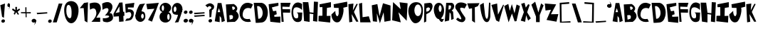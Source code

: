 SplineFontDB: 3.2
FontName: RacersFinal
FullName: RacersFont-Final
FamilyName: RacersFont
Weight: Regular
Copyright: Copyright (c) 2020, Davide Azzaretto/Envy
UComments: "2020-7-29: Created with FontForge (http://fontforge.org)"
Version: 001.000
ItalicAngle: 0
UnderlinePosition: -100
UnderlineWidth: 50
Ascent: 800
Descent: 200
InvalidEm: 0
LayerCount: 2
Layer: 0 0 "Sfondo" 1
Layer: 1 0 "Fore" 0
XUID: [1021 7 -371634410 3782331]
StyleMap: 0x0000
FSType: 0
OS2Version: 0
OS2_WeightWidthSlopeOnly: 0
OS2_UseTypoMetrics: 1
CreationTime: 1596040100
ModificationTime: 1596128751
PfmFamily: 17
TTFWeight: 400
TTFWidth: 5
LineGap: 90
VLineGap: 0
OS2TypoAscent: 0
OS2TypoAOffset: 1
OS2TypoDescent: 0
OS2TypoDOffset: 1
OS2TypoLinegap: 90
OS2WinAscent: 0
OS2WinAOffset: 1
OS2WinDescent: 0
OS2WinDOffset: 1
HheadAscent: 0
HheadAOffset: 1
HheadDescent: 0
HheadDOffset: 1
OS2Vendor: 'PfEd'
MarkAttachClasses: 1
DEI: 91125
LangName: 1033
Encoding: ISO8859-1
UnicodeInterp: none
NameList: AGL For New Fonts
DisplaySize: -48
AntiAlias: 1
FitToEm: 0
WinInfo: 0 38 14
BeginPrivate: 0
EndPrivate
BeginChars: 259 129

StartChar: E
Encoding: 69 69 0
Width: 434
Flags: W
HStem: 710 20G<216.2 353.588>
LayerCount: 2
Fore
SplineSet
11 680 m 1
 353 730 l 1
 356 628 l 25
 124 566 l 1
 168 432 l 1
 278 448 l 25
 296 324 l 25
 208 294 l 1
 214 234 l 1
 424 242 l 1
 422 20 l 25
 70 58 l 25
 11 680 l 1
EndSplineSet
Validated: 1
EndChar

StartChar: T
Encoding: 84 84 1
Width: 450
Flags: W
VStem: 181 96<86 532> 182 102<86 532>
LayerCount: 2
Fore
SplineSet
182 86 m 25x40
 284 18 l 25x40
 277 564 l 1
 385 606 l 25
 443 714 l 25
 11 706 l 25
 77 512 l 25
 181 532 l 1x80
 182 86 l 25x40
EndSplineSet
Validated: 9
EndChar

StartChar: A
Encoding: 65 65 2
Width: 390
Flags: W
LayerCount: 2
Fore
SplineSet
118 394 m 25
 165 536 l 1
 211 396 l 1
 118 394 l 25
18 70 m 1
 192 40 l 25
 191 260 l 1
 245 192 l 1
 262 38 l 25
 374 82 l 1
 254 718 l 1
 122 718 l 1
 18 70 l 1
EndSplineSet
Validated: 9
EndChar

StartChar: O
Encoding: 79 79 3
Width: 546
Flags: W
HStem: 0 254<201 388>
LayerCount: 2
Fore
SplineSet
230 460 m 0
 230 346 286 254 354 254 c 0
 422 254 478 346 478 460 c 0
 478 574 422 666 354 666 c 0
 286 666 230 574 230 460 c 0
19 399 m 0
 8.0703125 562.940429688 84 726 254 746 c 0
 421.842773438 765.74609375 550 674 530 398 c 0
 514.388671875 182.564453125 429 0 260 0 c 0
 142 0 30 234 19 399 c 0
EndSplineSet
Validated: 524321
EndChar

StartChar: N
Encoding: 78 78 4
Width: 576
Flags: W
HStem: 726 20G<56.0062 78.44> 726 20G<56.0062 78.44 288.279 450.882>
LayerCount: 2
Fore
SplineSet
25 102 m 1x80
 57 746 l 1
 325 496 l 1
 285 740 l 1
 567 706 l 1
 535 84 l 1
 245 386 l 1
 327 28 l 1
 25 102 l 1x80
EndSplineSet
Validated: 1
EndChar

StartChar: R
Encoding: 82 82 5
Width: 372
Flags: W
HStem: 621.62 90.3799<162.1 241.393>
LayerCount: 2
Fore
SplineSet
152.349609375 472.139648438 m 5
 192.650390625 480.219726562 214.279296875 475.389648438 234.25 528.700195312 c 4
 259.599609375 596.370117188 236.200195312 606.469726562 226.450195312 620.610351562 c 5
 162.099609375 621.620117188 l 5
 152.349609375 472.139648438 l 5
22 48 m 25
 73 712 l 1
 269 712 l 17
 309 702 333 678 345 642 c 24
 361 594 353 560 335 514 c 24
 321 477 294 469 267 440 c 25
 315 396 l 1
 336 142 l 25
 252 106 l 25
 235 320 l 1
 193 376 l 1
 176 86 l 25
 22 48 l 25
EndSplineSet
Validated: 33
EndChar

StartChar: I
Encoding: 73 73 6
Width: 460
Flags: W
HStem: 16 21G<243.739 423.083> 724 20G<346.436 449.22> 724 20G<346.436 449.22>
VStem: 149 160<287.75 538> 151 150<260 502.25>
LayerCount: 2
Fore
SplineSet
422 16 m 25xc8
 12 62 l 25
 17 256 l 1
 151 260 l 25xc8
 149 566 l 25
 53 564 l 25
 49 666 l 1
 449 744 l 25
 451 562 l 1
 309 538 l 25xd0
 301 252 l 25
 435 256 l 1
 422 16 l 25xc8
EndSplineSet
Validated: 1
EndChar

StartChar: S
Encoding: 83 83 7
Width: 436
Flags: W
LayerCount: 2
Fore
SplineSet
41 501 m 0
 1.375 548.55078125 8.0634765625 631.143554688 63 685 c 0
 168.001953125 787.9375 380.540039062 721.489257812 422 662 c 0
 345 524 l 1
 273.319335938 558.92578125 165.846679688 579.775390625 191 491 c 0
 213.094726562 413.020507812 316 275 363 209 c 1
 396 128 330.376953125 34.935546875 249 39 c 0
 111.157226562 45.8857421875 46 142 46 142 c 1
 105 201 l 1
 105 201 351 -8 149 340 c 0
 41 501 l 0
EndSplineSet
Validated: 33
EndChar

StartChar: H
Encoding: 72 72 8
Width: 556
Flags: W
HStem: 720 20G<12.3393 205 400.289 545>
VStem: 56 194<68 172.533> 401 144<578.552 748>
LayerCount: 2
Fore
SplineSet
56 68 m 25
 11 740 l 1
 205 738 l 25
 251 380 l 25
 387 364 l 25
 401 758 l 25
 545 748 l 1
 516 46 l 25
 370 68 l 25
 381 314 l 1
 251 332 l 1
 250 38 l 25
 56 68 l 25
EndSplineSet
Validated: 1
EndChar

StartChar: D
Encoding: 68 68 9
Width: 520
Flags: W
HStem: 594 117<129 230.917>
LayerCount: 2
Fore
SplineSet
173 144 m 25
 197 148 235 154 235 154 c 0
 381 244 344 542 191 594 c 9
 129 592 l 25
 173 144 l 25
83 0 m 1
 13 710 l 1
 291 711 l 1
 592.61328125 652.172851562 559.346679688 65.8798828125 315 17 c 0
 315 17 206 0 83 0 c 1
EndSplineSet
Validated: 33
EndChar

StartChar: L
Encoding: 76 76 10
Width: 438
Flags: W
HStem: 690 20G<47 119.627> 690 20G<47 119.627>
VStem: 11 108<572.233 681.944>
LayerCount: 2
Fore
SplineSet
54 18 m 25xa0
 11 680 l 1
 119 710 l 25
 135 200 l 25
 355 232 l 1
 422 18 l 25
 54 18 l 25xa0
EndSplineSet
Validated: 1
EndChar

StartChar: F
Encoding: 70 70 11
Width: 374
Flags: W
HStem: 352 122<89 341> 568 136<69 252> 570 144<112 315>
LayerCount: 2
Fore
SplineSet
40 28 m 25xc0
 7 704 l 1xc0
 357 714 l 25
 315 570 l 25xa0
 69 568 l 25
 73 476 l 25
 343 474 l 25
 341 352 l 25
 89 356 l 1
 116 28 l 25
 40 28 l 25xc0
EndSplineSet
Validated: 1
EndChar

StartChar: C
Encoding: 67 67 12
Width: 494
Flags: W
LayerCount: 2
Fore
SplineSet
416 59 m 0
 370 156 l 1
 370 156 99 93 125 329 c 0
 158.728515625 635.154296875 417 522 417 522 c 0
 483 666 l 1
 -52.1611328125 991.02734375 -202.555664062 -88.5048828125 416 59 c 0
EndSplineSet
Validated: 41
EndChar

StartChar: M
Encoding: 77 77 13
Width: 690
Flags: W
VStem: 47 146<70 174.632>
LayerCount: 2
Fore
SplineSet
295 0 m 25
 425 390 l 25
 453 54 l 25
 669 94 l 25
 667 630 l 25
 403 710 l 25
 281 250 l 25
 205 680 l 25
 9 638 l 25
 47 70 l 25
 193 52 l 25
 189 354 l 25
 295 0 l 25
EndSplineSet
Validated: 9
EndChar

StartChar: U
Encoding: 85 85 14
Width: 390
Flags: W
HStem: 686 20G<104.405 141.258 325.829 375>
VStem: 327 48<594.462 706>
LayerCount: 2
Fore
SplineSet
11 632 m 1
 139 706 l 1
 188 272 l 17
 230 54 292 138 301 270 c 0
 327 714 l 9
 375 706 l 1
 374 228 l 1
 374 228 354 -8 228 24 c 0
 50.2705078125 69.1376953125 11 632 11 632 c 1
EndSplineSet
Validated: 33
EndChar

StartChar: G
Encoding: 71 71 15
Width: 404
Flags: W
LayerCount: 2
Fore
SplineSet
317 61 m 0
 -115.401367188 -117.344726562 -81 990 387 684 c 1
 385 463 l 0
 371.283203125 515.546875 84 686 76 431 c 0
 68.3408203125 186.872070312 144.329101562 161.079101562 219 179 c 0
 269 191 251 307 237 348 c 0
 197 384 l 9
 393 380 l 1
 379 169 l 1
 368 69 317 61 317 61 c 0
EndSplineSet
Validated: 33
EndChar

StartChar: backslash
Encoding: 92 92 16
Width: 370
Flags: W
LayerCount: 2
Fore
SplineSet
224 30 m 25
 360 32 l 25
 142 698 l 25
 12 700 l 25
 224 30 l 25
EndSplineSet
Validated: 9
EndChar

StartChar: slash
Encoding: 47 47 17
Width: 393
Flags: W
LayerCount: 2
Fore
SplineSet
31 30 m 1
 167 32 l 1
 369 698 l 1
 239 700 l 1
 31 30 l 1
EndSplineSet
Validated: 9
EndChar

StartChar: Y
Encoding: 89 89 18
Width: 466
Flags: W
LayerCount: 2
Fore
SplineSet
179 41 m 1
 307 41 l 1
 309 291 l 1
 445 637 l 1
 357 705 l 25
 261 383 l 1
 149 765 l 25
 15 659 l 25
 177 237 l 1
 179 41 l 1
EndSplineSet
Validated: 9
EndChar

StartChar: P
Encoding: 80 80 19
Width: 338
Flags: W
HStem: 42 21G<20.3096 64.7059> 688 20G<30 257>
VStem: 20 76<76 324 410 494.2> 30 69<235.8 324 410 520>
LayerCount: 2
Fore
SplineSet
99 410 m 1xd0
 161 418 186.275390625 421.217773438 217 474 c 0
 256 541 191 552 157 554 c 1
 97 520 l 1
 99 410 l 1xd0
101 324 m 1
 96 76 l 1
 20 42 l 1xe0
 30 688 l 1
 226 708 l 1
 288 696 300 674 312 638 c 0
 328 590 315.481445312 543.200195312 298 497 c 0
 284 460 253 419 226 390 c 1
 101 324 l 1
EndSplineSet
Validated: 33
EndChar

StartChar: W
Encoding: 87 87 20
Width: 578
Flags: W
LayerCount: 2
Fore
SplineSet
165 35 m 25
 283 345 l 25
 377 67 l 1
 441 75 l 25
 563 611 l 1
 445 665 l 25
 373 353 l 1
 279 679 l 1
 207 441 l 25
 155 685 l 1
 11 611 l 25
 165 35 l 25
EndSplineSet
Validated: 9
EndChar

StartChar: B
Encoding: 66 66 21
Width: 474
Flags: W
LayerCount: 2
Fore
SplineSet
144 127 m 1
 244 161 l 0
 296 289 203 291 203 291 c 1
 131 283 l 25
 144 127 l 1
249 469 m 0
 413 531 279 593 279 593 c 9
 223 587 l 25
 249 469 l 0
49 39 m 1
 9 667 l 1
 285 683 l 1
 285 683 505 571 365 425 c 0
 365 425 603 253 323 49 c 0
 323 49 157 49 49 39 c 1
EndSplineSet
Validated: 33
EndChar

StartChar: V
Encoding: 86 86 22
Width: 460
Flags: W
HStem: 669 20G<131.2 213.523>
LayerCount: 2
Fore
SplineSet
280 37 m 25
 176 91 l 1
 10 639 l 25
 212 689 l 1
 242 295 l 25
 424 651 l 1
 450 635 l 1
 280 37 l 25
EndSplineSet
Validated: 1
EndChar

StartChar: K
Encoding: 75 75 23
Width: 376
Flags: W
VStem: 44 110<53.6 122.5>
LayerCount: 2
Fore
SplineSet
44 33 m 25
 154 55 l 25
 126 325 l 25
 292 53 l 25
 364 59 l 25
 208 401 l 1
 342 679 l 1
 300 693 l 1
 170 459 l 1
 190 699 l 25
 12 677 l 25
 44 33 l 25
EndSplineSet
Validated: 9
EndChar

StartChar: J
Encoding: 74 74 24
Width: 596
Flags: W
LayerCount: 2
Fore
SplineSet
155 440 m 0
 17 314 l 1
 11 181 107.940429688 -17.837890625 271 42 c 0
 380 82 475 428 433 550 c 0
 433 550 542 578 579 589 c 1
 569 766 l 1
 93 674 l 1
 107 548 l 1
 271 544 l 1
 273 344 l 1
 235 142 141 308 155 440 c 0
EndSplineSet
Validated: 41
EndChar

StartChar: X
Encoding: 88 88 25
Width: 384
Flags: W
HStem: 685 20G<84.4444 155.176>
LayerCount: 2
Fore
SplineSet
170 31 m 1
 16 73 l 25
 126 373 l 1
 32 669 l 1
 150 705 l 1
 194 535 l 1
 278 657 l 1
 330 633 l 25
 242 369 l 1
 370 153 l 1
 276 77 l 1
 206 265 l 1
 170 31 l 1
EndSplineSet
Validated: 1
EndChar

StartChar: Q
Encoding: 81 81 26
Width: 385
Flags: W
HStem: 151 253<142.5 247.5> 652 83<142.5 259.652>
VStem: 14 169<436.265 618.922> 288 86<434.427 594.325>
LayerCount: 2
Fore
SplineSet
192 151 m 1
 252 202 l 0
 287 153 296 141 374 162 c 1
 320 64 l 0
 260 10 192 151 192 151 c 1
183 532 m 0
 183 469 213 404 236 404 c 0
 259 404 288 467 288 530 c 0
 288 593 257 652 234 652 c 0
 211 652 183 595 183 532 c 0
14 490 m 0
 14 651 93 735 192 735 c 0
 291 735 374 625 374 464 c 0
 374 303 291 151 192 151 c 0
 93 151 14 329 14 490 c 0
EndSplineSet
Validated: 37
EndChar

StartChar: Z
Encoding: 90 90 27
Width: 494
Flags: W
HStem: 678 20G<13.0968 277.667>
LayerCount: 2
Fore
SplineSet
37 450 m 25
 11 698 l 1
 411 668 l 25
 227 318 l 1
 487 322 l 1
 421 54 l 25
 73 116 l 1
 229 478 l 1
 37 450 l 25
EndSplineSet
Validated: 1
EndChar

StartChar: zero
Encoding: 48 48 28
Width: 560
Flags: W
HStem: 0 178<202.889 346> 646 136<171.828 229.036>
LayerCount: 2
Fore
SplineSet
105 418 m 0
 105 304 159 178 227 178 c 0
 295 178 289 304 289 418 c 0
 289 532 249 646 181 646 c 0
 113 646 105 532 105 418 c 0
33 386 m 0
 1 696 155.061523438 785.87109375 277 782 c 0
 403 778 553 684 533 408 c 0
 517.388671875 192.564453125 415 0 277 0 c 0
 149 0 55.1787109375 171.141601562 33 386 c 0
EndSplineSet
Validated: 33
EndChar

StartChar: one
Encoding: 49 49 29
Width: 349
Flags: W
VStem: 199 96<82 175.882>
LayerCount: 2
Fore
SplineSet
25 534 m 1
 165 538 l 1
 199 82 l 1
 295 28 l 1
 317 742 l 1
 177 720 l 1
 25 534 l 1
EndSplineSet
Validated: 9
EndChar

StartChar: two
Encoding: 50 50 30
Width: 448
Flags: W
HStem: 44 150<258.049 394> 676 20G<22 23.2727>
LayerCount: 2
Fore
SplineSet
36 476 m 0
 22 696 l 1
 22 696 346 824 408 590 c 0
 445.3515625 449.028320312 372 386 258 190 c 0
 258 190 325 193 394 194 c 9
 394 44 l 25
 86 46 l 1
 178 140 274 250 258 388 c 24
 247 480 202 584 36 476 c 0
EndSplineSet
Validated: 33
EndChar

StartChar: three
Encoding: 51 51 31
Width: 402
Flags: W
LayerCount: 2
Fore
SplineSet
353 668 m 0
 243.5390625 837.665039062 13 696 13 696 c 1
 27 476 l 0
 193 584 225 514 225 514 c 0
 283 438 107 274 107 274 c 0
 371 298 259.594726562 153.713867188 35 180 c 1
 41 82 l 0
 59 38 199 36 199 36 c 1
 379 66 444 167 358 333 c 0
 358 333 324 369 272 355 c 1
 348 433 409.922851562 579.768554688 353 668 c 0
EndSplineSet
Validated: 41
EndChar

StartChar: four
Encoding: 52 52 32
Width: 410
Flags: W
LayerCount: 2
Fore
SplineSet
224.25 393.08984375 m 1
 82.5 364.200195312 l 1
 219.4296875 597.827148438 l 1
 224.25 393.08984375 l 1
210.75 50.6904296875 m 1
 367.125 64.599609375 l 1
 357 259.33984375 l 1
 396.375 265.759765625 l 1
 389.625 410.209960938 l 1
 350.25 408.0703125 l 1
 328.875 737.629882812 l 1
 217.5 732.280273438 l 1
 10.5 333.169921875 l 1
 16.125 234.73046875 l 1
 199.5 247.5703125 l 25
 210.75 50.6904296875 l 1
EndSplineSet
Validated: 9
EndChar

StartChar: five
Encoding: 53 53 33
Width: 365
Flags: W
HStem: 693.72 20G<195.768 342.056>
VStem: 19.9199 325.26
LayerCount: 2
Fore
SplineSet
19.919921875 74.08984375 m 0
 75.1728515625 155.459960938 l 1
 107.490234375 160.610351562 157.712890625 145.268554688 191.932617188 186.360351562 c 0
 259.6953125 267.73046875 237.1796875 308.059570312 219.037109375 354.25 c 0
 191.932617188 423.259765625 40.76953125 352.190429688 40.76953125 352.190429688 c 0
 22.0048828125 670.459960938 l 1
 345.1796875 713.719726562 l 1
 319.1171875 546.860351562 l 1
 116.872070312 548.919921875 l 1
 116.872070312 481.969726562 l 1
 167.955078125 486.08984375 l 1
 247.184570312 484.030273438 327.45703125 443.860351562 326.415039062 343.950195312 c 0
 325.538085938 259.922851562 286.799804688 134.860351562 210.697265625 103.959960938 c 0
 134.956054688 73.20703125 19.919921875 74.08984375 19.919921875 74.08984375 c 0
EndSplineSet
Validated: 33
EndChar

StartChar: six
Encoding: 54 54 34
Width: 366
Flags: W
HStem: 44.9746 116.025<132.869 261.444> 338.905 88.3994<227.022 283.907> 671.4 20G<180.971 310.774>
VStem: 6.13379 199.92<178.441 252.347> 300.063 55.9307<179.518 324.005>
LayerCount: 2
Fore
SplineSet
206.053710938 249.400390625 m 0
 206.053710938 200.780273438 231.043945312 161 253.654296875 161 c 0
 276.263671875 161 300.063476562 199.674804688 300.063476562 248.294921875 c 0
 300.063476562 296.915039062 279.833984375 338.905273438 257.223632812 338.905273438 c 0
 234.614257812 338.905273438 206.053710938 298.01953125 206.053710938 249.400390625 c 0
7.32421875 236.139648438 m 1
 9.7041015625 377.580078125 82.2939453125 566.53515625 163.213867188 669.299804688 c 0
 350.043945312 691.400390625 l 1
 271.50390625 611.83984375 219.774414062 430.423828125 221.5234375 420.674804688 c 0
 221.5234375 420.674804688 90.6240234375 307.96484375 7.32421875 236.139648438 c 1
6.1337890625 236.139648438 m 0
 6.1337890625 341.115234375 84.6943359375 425.478515625 181.063476562 427.3046875 c 0
 297.68359375 429.514648438 354.803710938 396.365234375 355.994140625 236.139648438 c 0
 356.7734375 131.16796875 277.454101562 44.974609375 181.063476562 44.974609375 c 0
 84.673828125 44.974609375 6.1337890625 131.165039062 6.1337890625 236.139648438 c 0
EndSplineSet
Validated: 524325
EndChar

StartChar: seven
Encoding: 55 55 35
Width: 470
Flags: W
HStem: 681.056 20G<232.145 447.327> 681.056 20G<232.145 447.327>
LayerCount: 2
Fore
SplineSet
49.697265625 470.64453125 m 25x40
 13.23828125 661.3671875 l 25
 454.515625 701.055664062 l 25
 214.389648438 32.9736328125 l 25
 77.35546875 91.4033203125 l 25
 298.622070312 490.48828125 l 25
 49.697265625 470.64453125 l 25x40
EndSplineSet
Validated: 1
EndChar

StartChar: eight
Encoding: 56 56 36
Width: 429
Flags: W
HStem: 36.9111 96.2598<152.213 328.853> 389.544 47.6533<96.0312 326.473> 629.716 88.6348<117.624 268.862>
VStem: 3.66406 270.436<148.519 327.43> 359.801 58.0869<152.391 328.822>
LayerCount: 2
Fore
SplineSet
80.794921875 540.12890625 m 0
 80.794921875 490.569335938 98.888671875 450.540039062 121.741210938 450.540039062 c 0
 144.594726562 450.540039062 162.688476562 490.569335938 162.688476562 540.12890625 c 0
 162.688476562 589.6875 144.594726562 629.715820312 121.741210938 629.715820312 c 0
 98.888671875 629.715820312 80.794921875 589.6875 80.794921875 540.12890625 c 0
274.099609375 238.0078125 m 0
 274.099609375 179.870117188 293.143554688 133.170898438 316.94921875 133.170898438 c 0
 340.755859375 133.170898438 359.80078125 179.870117188 359.80078125 238.0078125 c 0
 359.80078125 296.143554688 340.755859375 342.844726562 316.94921875 342.844726562 c 0
 293.143554688 342.844726562 274.099609375 296.143554688 274.099609375 238.0078125 c 0
3.6640625 240.866210938 m 0
 3.6640625 359.046875 91.2705078125 437.197265625 209.346679688 437.197265625 c 0
 327.424804688 437.197265625 417.887695312 367.624023438 417.887695312 249.444335938 c 0
 417.887695312 131.264648438 329.329101562 36.9111328125 211.251953125 36.9111328125 c 0
 93.173828125 36.9111328125 3.6640625 122.686523438 3.6640625 240.866210938 c 0
9.376953125 537.268554688 m 0
 15.0908203125 633.528320312 96.03125 718.350585938 211.251953125 718.350585938 c 0
 326.47265625 718.350585938 433.442382812 613.94921875 408.151367188 523.544921875 c 0
 381.62109375 428.71484375 326.47265625 389.543945312 211.251953125 389.543945312 c 0
 96.03125 389.543945312 3.787109375 443.081054688 9.376953125 537.268554688 c 0
EndSplineSet
Validated: 37
EndChar

StartChar: nine
Encoding: 57 57 37
Width: 392
Flags: W
HStem: 43 21G<163 243> 323.361 99.7891<91.7844 148.904>
VStem: 16.9961 58.1221<439.663 598.122>
LayerCount: 2
Fore
SplineSet
173.567382812 519.891601562 m 0
 175.47265625 573.428710938 150.848632812 618.120117188 127.161132812 618.922851562 c 0
 103.471679688 619.7265625 77.0224609375 577.984375 75.1181640625 524.446289062 c 0
 73.212890625 470.908203125 92.76171875 423.954101562 116.451171875 423.150390625 c 0
 140.138671875 422.34765625 171.663085938 466.354492188 173.567382812 519.891601562 c 0
383.540039062 527.39453125 m 1
 395 477 243 57 243 57 c 0
 115 43 l 1
 211 210 224.4140625 311.412109375 225 328 c 0
 225.009765625 328.276367188 225.002929688 328.504882812 224.979492188 328.681640625 c 0
 224.979492188 328.681640625 293.453125 451.26171875 383.540039062 527.39453125 c 1
383.540039062 527.39453125 m 0
 379.427734375 411.802734375 293.81640625 321.694335938 192.779296875 323.10546875 c 0
 189.102539062 323.157226562 185.482421875 323.241210938 181.920898438 323.361328125 c 0
 67.046875 327.25390625 12.1181640625 368.650390625 16.99609375 539.81640625 c 0
 17.0126953125 540.380859375 17.0302734375 540.943359375 17.05078125 541.505859375 c 0
 21.1357421875 656.330078125 107.262695312 747.51171875 207.7578125 744.106445312 c 0
 308.744140625 740.684570312 387.65234375 642.98828125 383.540039062 527.39453125 c 0
EndSplineSet
Validated: 37
EndChar

StartChar: Ccedilla
Encoding: 199 199 38
Width: 506
Flags: W
LayerCount: 2
Fore
SplineSet
177.739257812 -103.379882812 m 1
 177.739257812 -103.379882812 215.467773438 -5.26171875 284 -10 c 0
 339.1328125 -13.8125 373.319335938 -151.6796875 290.159179688 -179.049804688 c 0
 290.159179688 -179.049804688 279.379882812 -106.600585938 277.83984375 -100.16015625 c 1
 177.739257812 -103.379882812 l 1
424 59 m 0
 378 156 l 1
 378 156 107 93 133 329 c 0
 166.728515625 635.154296875 425 522 425 522 c 0
 491 666 l 1
 -44.1611328125 991.02734375 -194.555664062 -88.5048828125 424 59 c 0
EndSplineSet
Validated: 41
EndChar

StartChar: Ntilde
Encoding: 209 209 39
Width: 576
Flags: W
LayerCount: 2
Fore
SplineSet
152 742 m 1
 256 777 273 756 328 740 c 0
 387.447265625 722.706054688 428.870117188 709.05859375 466 740 c 0
 468 682 l 1
 421 661 379.5390625 658.798828125 328 678 c 0
 277 697 259 725 152 684 c 0
 152 742 l 1
17 -54 m 1
 49 590 l 1
 317 340 l 1
 277 584 l 1
 559 550 l 1
 527 -72 l 1
 237 230 l 1
 319 -128 l 1
 17 -54 l 1
EndSplineSet
Validated: 33
EndChar

StartChar: asciitilde
Encoding: 126 126 40
Width: 484
Flags: W
LayerCount: 2
Fore
SplineSet
15.9091796875 445.650390625 m 1
 164.369140625 511.362304688 188.63671875 471.935546875 267.149414062 441.895507812 c 0
 352.010742188 409.42578125 411.141601562 383.802734375 464.14453125 441.895507812 c 0
 467 333 l 1
 399.907226562 293.573242188 340.721679688 289.440429688 267.149414062 325.490234375 c 0
 194.346679688 361.163085938 168.65234375 413.732421875 15.9091796875 336.754882812 c 0
 15.9091796875 445.650390625 l 1
EndSplineSet
Validated: 33
EndChar

StartChar: question
Encoding: 63 63 41
Width: 334
Flags: W
VStem: 159 60<223 289.5>
LayerCount: 2
Fore
SplineSet
127.307617188 63.4619140625 m 0
 115 93 131.768554688 128.154296875 165 142 c 0
 198.23046875 155.846679688 235 143 247.307617188 113.461914062 c 0
 259.615234375 83.9228515625 242.845703125 48.76953125 209.615234375 34.9228515625 c 0
 176.384765625 21.0771484375 139.615234375 33.9228515625 127.307617188 63.4619140625 c 0
13 639 m 0
 91 561 l 1
 109 590 145.416992188 629.78125 199 592 c 0
 257.5078125 550.74609375 196 502 150 478 c 0
 159 208 l 1
 219 223 l 1
 245 470 l 1
 328 499 346.643554688 617.856445312 283 665 c 0
 175 745 120 703 13 639 c 0
EndSplineSet
Validated: 41
EndChar

StartChar: period
Encoding: 46 46 42
Width: 158
Flags: W
LayerCount: 2
Fore
SplineSet
19.3076171875 49.4619140625 m 0
 7 79 23.7685546875 114.154296875 57 128 c 0
 90.23046875 141.846679688 127 129 139.307617188 99.4619140625 c 0
 151.615234375 69.9228515625 134.845703125 34.76953125 101.615234375 20.9228515625 c 0
 68.384765625 7.0771484375 31.615234375 19.9228515625 19.3076171875 49.4619140625 c 0
EndSplineSet
Validated: 33
EndChar

StartChar: colon
Encoding: 58 58 43
Width: 194
Flags: W
LayerCount: 2
Fore
SplineSet
27.3916015625 63.4482421875 m 0
 12.5 96.751953125 32.7890625 136.388671875 73 152 c 0
 113.208007812 167.612304688 157.69921875 153.126953125 172.591796875 119.823242188 c 0
 187.484375 86.517578125 167.192382812 46.8828125 126.984375 31.2705078125 c 0
 86.775390625 15.6591796875 42.2841796875 30.142578125 27.3916015625 63.4482421875 c 0
36.3076171875 367.461914062 m 0
 24 397 40.7685546875 432.154296875 74 446 c 0
 107.23046875 459.846679688 144 447 156.307617188 417.461914062 c 0
 168.615234375 387.922851562 151.845703125 352.76953125 118.615234375 338.922851562 c 0
 85.384765625 325.077148438 48.615234375 337.922851562 36.3076171875 367.461914062 c 0
EndSplineSet
Validated: 33
EndChar

StartChar: comma
Encoding: 44 44 44
Width: 186
Flags: W
LayerCount: 2
Fore
SplineSet
159 122 m 1
 176 75 182 45 105 -59 c 0
 82.015625 -90.0439453125 132 -6 127 39 c 0
 159 122 l 1
15.3916015625 63.4482421875 m 0
 0.5 96.751953125 20.7890625 136.388671875 61 152 c 0
 101.208007812 167.612304688 145.700195312 153.126953125 160.591796875 119.823242188 c 0
 175.484375 86.517578125 155.192382812 46.8818359375 114.984375 31.2705078125 c 0
 74.775390625 15.6591796875 30.2841796875 30.142578125 15.3916015625 63.4482421875 c 0
EndSplineSet
Validated: 37
EndChar

StartChar: quotesingle
Encoding: 39 39 45
Width: 210
Flags: W
HStem: 667.018 20G<140.234 149.42>
LayerCount: 2
Fore
SplineSet
144.569335938 687.017578125 m 1
 154.270507812 639.311523438 157.694335938 608.859375 113.75390625 503.295898438 c 0
 100.638671875 471.78515625 129.162109375 557.092773438 126.30859375 602.76953125 c 0
 144.569335938 687.017578125 l 1
62.6181640625 627.584960938 m 0
 54.12109375 661.390625 65.69921875 701.623046875 88.6455078125 717.46875 c 0
 111.58984375 733.31640625 136.98046875 718.612304688 145.477539062 684.80859375 c 0
 153.9765625 651.001953125 142.396484375 610.770507812 119.452148438 594.923828125 c 0
 96.5068359375 579.078125 71.1171875 593.778320312 62.6181640625 627.584960938 c 0
EndSplineSet
Validated: 524325
EndChar

StartChar: exclam
Encoding: 33 33 46
Width: 196
Flags: W
HStem: 676 20G<118.448 173.504>
VStem: 11 164
LayerCount: 2
Fore
SplineSet
137 188 m 1
 73 226 l 1
 11 638 l 1
 175 696 l 1
 137 188 l 1
51.3076171875 49.4619140625 m 0
 39 79 55.7685546875 114.154296875 89 128 c 0
 122.23046875 141.846679688 159 129 171.307617188 99.4619140625 c 0
 183.615234375 69.9228515625 166.845703125 34.76953125 133.615234375 20.9228515625 c 0
 100.384765625 7.0771484375 63.615234375 19.9228515625 51.3076171875 49.4619140625 c 0
EndSplineSet
Validated: 33
EndChar

StartChar: semicolon
Encoding: 59 59 47
Width: 179
Flags: W
LayerCount: 2
Fore
SplineSet
19.3076171875 367.461914062 m 0
 7 397 23.7685546875 432.154296875 57 446 c 0
 90.23046875 459.846679688 127 447 139.307617188 417.461914062 c 0
 151.615234375 387.922851562 134.845703125 352.76953125 101.615234375 338.922851562 c 0
 68.384765625 325.077148438 31.615234375 337.922851562 19.3076171875 367.461914062 c 0
154 122 m 1
 171 75 177 45 100 -59 c 0
 77.015625 -90.0439453125 127 -6 122 39 c 0
 154 122 l 1
10.3916015625 63.4482421875 m 0
 -4.5 96.751953125 15.7890625 136.388671875 56 152 c 0
 96.2080078125 167.612304688 140.700195312 153.126953125 155.591796875 119.823242188 c 0
 170.484375 86.517578125 150.192382812 46.8818359375 109.984375 31.2705078125 c 0
 69.775390625 15.6591796875 25.2841796875 30.142578125 10.3916015625 63.4482421875 c 0
EndSplineSet
Validated: 37
EndChar

StartChar: Oslash
Encoding: 216 216 48
Width: 698
Flags: W
HStem: 0 254<329.524 474> 742 20G<633.451 662.538>
LayerCount: 2
Fore
SplineSet
316 460 m 0
 316 346 372 254 440 254 c 0
 508 254 564 346 564 460 c 0
 564 574 508 666 440 666 c 0
 372 666 316 574 316 460 c 0
105 399 m 0
 94.0703125 562.940429688 170 726 340 746 c 0
 507.842773438 765.74609375 636 674 616 398 c 0
 600.388671875 182.564453125 515 0 346 0 c 0
 228 0 116 234 105 399 c 0
21 44 m 25
 651 762 l 25
 681 710 l 25
 101 -42 l 25
 21 44 l 25
EndSplineSet
Validated: 37
EndChar

StartChar: a
Encoding: 97 97 49
Width: 390
Flags: W
LayerCount: 2
Fore
SplineSet
118 394 m 25
 165 536 l 1
 211 396 l 1
 118 394 l 25
18 70 m 1
 192 40 l 25
 191 260 l 1
 245 192 l 1
 262 38 l 25
 374 82 l 1
 254 718 l 1
 122 718 l 1
 18 70 l 1
EndSplineSet
Validated: 9
EndChar

StartChar: b
Encoding: 98 98 50
Width: 474
Flags: W
LayerCount: 2
Fore
SplineSet
144 127 m 1
 244 161 l 0
 296 289 203 291 203 291 c 1
 131 283 l 25
 144 127 l 1
249 469 m 0
 413 531 279 593 279 593 c 9
 223 587 l 25
 249 469 l 0
49 39 m 1
 9 667 l 1
 285 683 l 1
 285 683 505 571 365 425 c 0
 365 425 603 253 323 49 c 0
 323 49 157 49 49 39 c 1
EndSplineSet
Validated: 33
EndChar

StartChar: c
Encoding: 99 99 51
Width: 494
Flags: W
LayerCount: 2
Fore
SplineSet
416 59 m 0
 370 156 l 1
 370 156 99 93 125 329 c 0
 158.728515625 635.154296875 417 522 417 522 c 0
 483 666 l 1
 -52.1611328125 991.02734375 -202.555664062 -88.5048828125 416 59 c 0
EndSplineSet
Validated: 524329
EndChar

StartChar: d
Encoding: 100 100 52
Width: 520
Flags: W
HStem: 594 117<129 230.917>
LayerCount: 2
Fore
SplineSet
173 144 m 25
 197 148 235 154 235 154 c 0
 381 244 344 542 191 594 c 9
 129 592 l 25
 173 144 l 25
83 0 m 1
 13 710 l 1
 291 711 l 1
 592.61328125 652.172851562 559.346679688 65.8798828125 315 17 c 0
 315 17 206 0 83 0 c 1
EndSplineSet
Validated: 524321
EndChar

StartChar: e
Encoding: 101 101 53
Width: 434
Flags: W
HStem: 710 20G<216.2 353.588>
LayerCount: 2
Fore
SplineSet
11 680 m 1
 353 730 l 1
 356 628 l 25
 124 566 l 1
 168 432 l 1
 278 448 l 25
 296 324 l 25
 208 294 l 1
 214 234 l 1
 424 242 l 1
 422 20 l 25
 70 58 l 25
 11 680 l 1
EndSplineSet
Validated: 1
EndChar

StartChar: f
Encoding: 102 102 54
Width: 374
Flags: W
HStem: 352 122<89 341> 568 136<69 252> 570 144<112 315>
LayerCount: 2
Fore
SplineSet
40 28 m 25xc0
 7 704 l 1xc0
 357 714 l 25
 315 570 l 25xa0
 69 568 l 25
 73 476 l 25
 343 474 l 25
 341 352 l 25
 89 356 l 1
 116 28 l 25
 40 28 l 25xc0
EndSplineSet
Validated: 1
EndChar

StartChar: g
Encoding: 103 103 55
Width: 404
Flags: W
LayerCount: 2
Fore
SplineSet
317 61 m 0
 -115.401367188 -117.344726562 -81 990 387 684 c 1
 385 463 l 0
 371.283203125 515.546875 84 686 76 431 c 0
 68.3408203125 186.872070312 144.329101562 161.079101562 219 179 c 0
 269 191 251 307 237 348 c 0
 197 384 l 9
 393 380 l 1
 379 169 l 1
 368 69 317 61 317 61 c 0
EndSplineSet
Validated: 524321
EndChar

StartChar: h
Encoding: 104 104 56
Width: 556
Flags: W
HStem: 738 20G<400.289 545>
VStem: 56 194<68 172.533> 401 144<578.552 748>
LayerCount: 2
Fore
SplineSet
56 68 m 25
 11 740 l 1
 205 738 l 25
 251 380 l 25
 387 364 l 25
 401 758 l 25
 545 748 l 1
 516 46 l 25
 370 68 l 25
 381 314 l 1
 251 332 l 1
 250 38 l 25
 56 68 l 25
EndSplineSet
Validated: 1
EndChar

StartChar: i
Encoding: 105 105 57
Width: 460
Flags: W
HStem: 16 21G<243.739 423.083> 724 20G<346.436 449.22>
VStem: 149 160<287.75 538> 151 150<260 502.25>
LayerCount: 2
Fore
SplineSet
422 16 m 25xd0
 12 62 l 25
 17 256 l 1
 151 260 l 25xd0
 149 566 l 25
 53 564 l 25
 49 666 l 1
 449 744 l 25
 451 562 l 1
 309 538 l 25xe0
 301 252 l 25
 435 256 l 1
 422 16 l 25xd0
EndSplineSet
Validated: 1
EndChar

StartChar: j
Encoding: 106 106 58
Width: 596
Flags: W
LayerCount: 2
Fore
SplineSet
155 440 m 0
 17 314 l 1
 11 181 107.940429688 -17.837890625 271 42 c 0
 380 82 475 428 433 550 c 0
 433 550 542 578 579 589 c 1
 569 766 l 1
 93 674 l 1
 107 548 l 1
 271 544 l 1
 273 344 l 1
 235 142 141 308 155 440 c 0
EndSplineSet
Validated: 524329
EndChar

StartChar: k
Encoding: 107 107 59
Width: 376
Flags: W
VStem: 44 110<53.6 122.5>
LayerCount: 2
Fore
SplineSet
44 33 m 25
 154 55 l 25
 126 325 l 25
 292 53 l 25
 364 59 l 25
 208 401 l 1
 342 679 l 1
 300 693 l 1
 170 459 l 1
 190 699 l 25
 12 677 l 25
 44 33 l 25
EndSplineSet
Validated: 9
EndChar

StartChar: l
Encoding: 108 108 60
Width: 438
Flags: W
VStem: 11 108<572.233 681.944>
LayerCount: 2
Fore
SplineSet
54 18 m 25
 11 680 l 1
 119 710 l 25
 135 200 l 25
 355 232 l 1
 422 18 l 25
 54 18 l 25
EndSplineSet
Validated: 1
EndChar

StartChar: m
Encoding: 109 109 61
Width: 690
Flags: W
VStem: 47 146<70 174.632>
LayerCount: 2
Fore
SplineSet
295 0 m 25
 425 390 l 25
 453 54 l 25
 669 94 l 25
 667 630 l 25
 403 710 l 25
 281 250 l 25
 205 680 l 25
 9 638 l 25
 47 70 l 25
 193 52 l 25
 189 354 l 25
 295 0 l 25
EndSplineSet
Validated: 9
EndChar

StartChar: n
Encoding: 110 110 62
Width: 576
Flags: W
HStem: 726 20G<56.006 78.44>
LayerCount: 2
Fore
SplineSet
25 102 m 1
 57 746 l 1
 325 496 l 1
 285 740 l 1
 567 706 l 1
 535 84 l 1
 245 386 l 1
 327 28 l 1
 25 102 l 1
EndSplineSet
Validated: 1
EndChar

StartChar: o
Encoding: 111 111 63
Width: 546
Flags: W
HStem: 0 254<175.5 356.891> 666 118<175.5 376.789>
LayerCount: 2
Fore
SplineSet
230 460 m 0
 230 346 286 254 354 254 c 0
 422 254 478 346 478 460 c 0
 478 574 422 666 354 666 c 0
 286 666 230 574 230 460 c 0
19 399 m 0
 8.0703125 562.940429688 84 726 254 746 c 0
 421.842773438 765.74609375 550 674 530 398 c 0
 514.388671875 182.564453125 429 0 260 0 c 0
 142 0 30 234 19 399 c 0
EndSplineSet
Validated: 524321
EndChar

StartChar: p
Encoding: 112 112 64
Width: 338
Flags: W
VStem: 20 76<76 324 410 494.2> 30 69<235.8 324 410 520>
LayerCount: 2
Fore
SplineSet
99 410 m 1x40
 161 418 186.275390625 421.217773438 217 474 c 0
 256 541 191 552 157 554 c 1
 97 520 l 1
 99 410 l 1x40
101 324 m 1
 96 76 l 1
 20 42 l 1x80
 30 688 l 1
 226 708 l 1
 288 696 300 674 312 638 c 0
 328 590 315.481445312 543.200195312 298 497 c 0
 284 460 253 419 226 390 c 1
 101 324 l 1
EndSplineSet
Validated: 524321
EndChar

StartChar: q
Encoding: 113 113 65
Width: 385
Flags: W
HStem: 652 83<142.5 259.106>
VStem: 12 171<358.857 582.332> 289 83<359.67 581.385>
LayerCount: 2
Fore
SplineSet
192 151 m 1
 252 202 l 0
 287 153 296 141 374 162 c 1
 320 64 l 0
 260 10 192 151 192 151 c 1
183 532 m 0
 183 469 213 404 236 404 c 0
 259 404 288 467 288 530 c 0
 288 593 257 652 234 652 c 0
 211 652 183 595 183 532 c 0
14 490 m 0
 14 651 93 735 192 735 c 0
 291 735 374 625 374 464 c 0
 374 303 291 151 192 151 c 0
 93 151 14 329 14 490 c 0
EndSplineSet
Validated: 37
EndChar

StartChar: r
Encoding: 114 114 66
Width: 372
Flags: W
HStem: 644 68<136 257.989>
LayerCount: 2
Fore
SplineSet
152.349609375 472.139648438 m 5
 192.650390625 480.219726562 214.279296875 475.389648438 234.25 528.700195312 c 4
 259.599609375 596.370117188 236.200195312 606.469726562 226.450195312 620.610351562 c 5
 162.099609375 621.620117188 l 5
 152.349609375 472.139648438 l 5
22 48 m 25
 73 712 l 1
 269 712 l 17
 309 702 333 678 345 642 c 24
 361 594 353 560 335 514 c 24
 321 477 294 469 267 440 c 25
 315 396 l 1
 336 142 l 25
 252 106 l 25
 235 320 l 1
 193 376 l 1
 176 86 l 25
 22 48 l 25
EndSplineSet
Validated: 524321
EndChar

StartChar: s
Encoding: 115 115 67
Width: 436
Flags: W
LayerCount: 2
Fore
SplineSet
41 501 m 0
 1.375 548.55078125 8.0634765625 631.143554688 63 685 c 0
 168.001953125 787.9375 380.540039062 721.489257812 422 662 c 0
 345 524 l 1
 273.319335938 558.92578125 165.846679688 579.775390625 191 491 c 0
 213.094726562 413.020507812 316 275 363 209 c 1
 396 128 330.376953125 34.935546875 249 39 c 0
 111.157226562 45.8857421875 46 142 46 142 c 1
 105 201 l 1
 105 201 351 -8 149 340 c 0
 41 501 l 0
EndSplineSet
Validated: 524321
EndChar

StartChar: t
Encoding: 116 116 68
Width: 450
Flags: W
VStem: 181 96<86 532> 182 102<86 532>
LayerCount: 2
Fore
SplineSet
182 86 m 25x40
 284 18 l 25x40
 277 564 l 1
 385 606 l 25
 443 714 l 25
 11 706 l 25
 77 512 l 25
 181 532 l 1x80
 182 86 l 25x40
EndSplineSet
Validated: 9
EndChar

StartChar: u
Encoding: 117 117 69
Width: 390
Flags: W
VStem: 327 48<594.462 706>
LayerCount: 2
Fore
SplineSet
11 632 m 1
 139 706 l 1
 188 272 l 17
 230 54 292 138 301 270 c 0
 327 714 l 9
 375 706 l 1
 374 228 l 1
 374 228 354 -8 228 24 c 0
 50.2705078125 69.1376953125 11 632 11 632 c 1
EndSplineSet
Validated: 524321
EndChar

StartChar: v
Encoding: 118 118 70
Width: 460
Flags: W
HStem: 37 21G<241.481 285.686>
LayerCount: 2
Fore
SplineSet
280 37 m 25
 176 91 l 1
 10 639 l 25
 212 689 l 1
 242 295 l 25
 424 651 l 1
 450 635 l 1
 280 37 l 25
EndSplineSet
Validated: 1
EndChar

StartChar: w
Encoding: 119 119 71
Width: 578
Flags: W
LayerCount: 2
Fore
SplineSet
165 35 m 25
 283 345 l 25
 377 67 l 1
 441 75 l 25
 563 611 l 1
 445 665 l 25
 373 353 l 1
 279 679 l 1
 207 441 l 25
 155 685 l 1
 11 611 l 25
 165 35 l 25
EndSplineSet
Validated: 9
EndChar

StartChar: x
Encoding: 120 120 72
Width: 384
Flags: W
HStem: 685 20G<84.4444 155.176>
LayerCount: 2
Fore
SplineSet
170 31 m 1
 16 73 l 25
 126 373 l 1
 32 669 l 1
 150 705 l 1
 194 535 l 1
 278 657 l 1
 330 633 l 25
 242 369 l 1
 370 153 l 1
 276 77 l 1
 206 265 l 1
 170 31 l 1
EndSplineSet
Validated: 1
EndChar

StartChar: y
Encoding: 121 121 73
Width: 466
Flags: W
LayerCount: 2
Fore
SplineSet
179 41 m 1
 307 41 l 1
 309 291 l 1
 445 637 l 1
 357 705 l 25
 261 383 l 1
 149 765 l 25
 15 659 l 25
 177 237 l 1
 179 41 l 1
EndSplineSet
Validated: 9
EndChar

StartChar: z
Encoding: 122 122 74
Width: 494
Flags: W
HStem: 678 20G<13.0968 277.667>
LayerCount: 2
Fore
SplineSet
37 450 m 25
 11 698 l 1
 411 668 l 25
 227 318 l 1
 487 322 l 1
 421 54 l 25
 73 116 l 1
 229 478 l 1
 37 450 l 25
EndSplineSet
Validated: 1
EndChar

StartChar: bracketleft
Encoding: 91 91 75
Width: 450
Flags: W
HStem: 32 48<277.125 411.583> 680 54<95 267.4> 686 58<134.6 367>
VStem: 35 60<248.8 680> 43 62<64 495.2>
LayerCount: 2
Fore
SplineSet
43 28 m 25xc8
 35 734 l 25xd0
 367 744 l 25
 369 686 l 25xb0
 95 680 l 25xd0
 105 64 l 25
 411 80 l 25
 415 32 l 25
 43 28 l 25xc8
EndSplineSet
Validated: 1
EndChar

StartChar: space
Encoding: 32 32 76
Width: 300
Flags: W
LayerCount: 2
Fore
Validated: 1
EndChar

StartChar: plus
Encoding: 43 43 77
Width: 378
Flags: W
HStem: 344 44<11 167 209 355>
VStem: 167 38<388 560> 175 36<208 344>
LayerCount: 2
Fore
SplineSet
11 350 m 25xa0
 11 388 l 25
 167 388 l 25
 163 560 l 25
 205 562 l 25
 205 386 l 25xc0
 357 388 l 25
 355 344 l 25
 209 346 l 25
 211 208 l 25
 175 206 l 25
 173 344 l 25
 11 350 l 25xa0
EndSplineSet
Validated: 1
EndChar

StartChar: hyphen
Encoding: 45 45 78
Width: 402
Flags: W
LayerCount: 2
Fore
SplineSet
33 320 m 1
 387 348 l 1
 383 392 l 1
 13 370 l 1
 33 320 l 1
EndSplineSet
Validated: 9
EndChar

StartChar: asterisk
Encoding: 42 42 79
Width: 330
Flags: W
HStem: 300 280
VStem: 141 54<464 580>
LayerCount: 2
Fore
SplineSet
119 408 m 25
 21 478 l 25
 51 528 l 25
 141 464 l 25
 139 580 l 25
 197 580 l 25
 195 464 l 25
 279 524 l 25
 305 482 l 25
 217 404 l 25
 267 324 l 25
 229 300 l 25
 167 394 l 25
 121 304 l 25
 81 332 l 25
 119 408 l 25
EndSplineSet
Validated: 1
EndChar

StartChar: grave
Encoding: 96 96 80
Width: 210
Flags: W
LayerCount: 2
Fore
SplineSet
171 584 m 5
 188 631 194 661 117 765 c 4
 94.015625 796.043945312 144 712 139 667 c 4
 171 584 l 5
27.3916015625 642.551757812 m 4
 12.5 609.248046875 32.7890625 569.611328125 73 554 c 4
 113.208007812 538.387695312 157.700195312 552.873046875 172.591796875 586.176757812 c 4
 187.484375 619.482421875 167.192382812 659.118164062 126.984375 674.729492188 c 4
 86.775390625 690.340820312 42.2841796875 675.857421875 27.3916015625 642.551757812 c 4
EndSplineSet
Validated: 524325
EndChar

StartChar: underscore
Encoding: 95 95 81
Width: 402
Flags: W
LayerCount: 2
Fore
SplineSet
35 18 m 5
 389 46 l 5
 385 90 l 5
 15 68 l 5
 35 18 l 5
EndSplineSet
Validated: 9
EndChar

StartChar: questiondown
Encoding: 191 191 82
Width: 334
Flags: W
VStem: 117 60<428.5 495>
LayerCount: 2
Fore
SplineSet
208.692382812 654.538085938 m 0
 221 625 204.231445312 589.845703125 171 576 c 0
 137.76953125 562.153320312 101 575 88.6923828125 604.538085938 c 0
 76.384765625 634.077148438 93.154296875 669.23046875 126.384765625 683.077148438 c 0
 159.615234375 696.922851562 196.384765625 684.077148438 208.692382812 654.538085938 c 0
323 79 m 0
 245 157 l 1
 227 128 190.583007812 88.21875 137 126 c 0
 78.4921875 167.25390625 140 216 186 240 c 0
 177 510 l 1
 117 495 l 1
 91 248 l 1
 8 219 -10.6435546875 100.143554688 53 53 c 0
 161 -27 216 15 323 79 c 0
EndSplineSet
Validated: 524329
EndChar

StartChar: exclamdown
Encoding: 161 161 83
Width: 196
Flags: W
LayerCount: 2
Fore
SplineSet
137 517 m 5
 73 479 l 5
 11 67 l 5
 175 9 l 5
 137 517 l 5
51.3076171875 655.538085938 m 4
 39 626 55.7685546875 590.845703125 89 577 c 4
 122.23046875 563.153320312 159 576 171.307617188 605.538085938 c 4
 183.615234375 635.077148438 166.845703125 670.23046875 133.615234375 684.077148438 c 4
 100.384765625 697.922851562 63.615234375 685.077148438 51.3076171875 655.538085938 c 4
EndSplineSet
Validated: 524329
EndChar

StartChar: equal
Encoding: 61 61 84
Width: 402
Flags: W
LayerCount: 2
Fore
SplineSet
33 320 m 1
 387 348 l 1
 383 392 l 1
 13 370 l 1
 33 320 l 1
36 227 m 1
 390 255 l 1
 386 299 l 1
 16 277 l 1
 36 227 l 1
EndSplineSet
Validated: 9
EndChar

StartChar: oslash
Encoding: 248 248 85
Width: 698
Flags: W
HStem: 0 254<330.478 442.891> 666 118<261.5 462.789> 742 20G<633.451 662.538>
LayerCount: 2
Fore
SplineSet
316 460 m 0xc0
 316 346 372 254 440 254 c 0
 508 254 564 346 564 460 c 0
 564 574 508 666 440 666 c 0
 372 666 316 574 316 460 c 0xc0
105 399 m 0
 94.0703125 562.940429688 170 726 340 746 c 0
 507.842773438 765.74609375 636 674 616 398 c 0
 600.388671875 182.564453125 515 0 346 0 c 0
 228 0 116 234 105 399 c 0
21 44 m 25
 651 762 l 25xa0
 681 710 l 25
 101 -42 l 25
 21 44 l 25
EndSplineSet
Validated: 524325
EndChar

StartChar: bracketright
Encoding: 93 93 86
Width: 450
Flags: W
HStem: 32 48<36.4167 170.875> 680 54<180.6 353> 686 58<81 313.4>
VStem: 343 62<64 495.2> 353 60<248.8 680>
LayerCount: 2
Fore
SplineSet
405 28 m 25xd0
 413 734 l 25xc8
 81 744 l 25
 79 686 l 25xa8
 353 680 l 25xc8
 343 64 l 25
 37 80 l 25
 33 32 l 25
 405 28 l 25xd0
EndSplineSet
Validated: 9
EndChar

StartChar: braceleft
Encoding: 123 123 87
Width: 450
Flags: W
HStem: 32 48<277.125 411.583> 680 54<95 267.4> 686 58<134.6 367>
VStem: 35 60<248.8 680> 43 62<64 495.2>
LayerCount: 2
Fore
SplineSet
43 28 m 25xc8
 35 734 l 25xd0
 367 744 l 25
 369 686 l 25xb0
 95 680 l 25xd0
 105 64 l 25
 411 80 l 25
 415 32 l 25
 43 28 l 25xc8
EndSplineSet
Validated: 1
EndChar

StartChar: braceright
Encoding: 125 125 88
Width: 450
Flags: W
HStem: 32 48<36.4167 170.875> 680 54<180.6 353> 686 58<81 313.4>
VStem: 343 62<64 495.2> 353 60<248.8 680>
LayerCount: 2
Fore
SplineSet
405 28 m 25xd0
 413 734 l 25xc8
 81 744 l 25
 79 686 l 25xa8
 353 680 l 25xc8
 343 64 l 25
 37 80 l 25
 33 32 l 25
 405 28 l 25xd0
EndSplineSet
Validated: 9
EndChar

StartChar: Egrave
Encoding: 200 200 89
Width: 434
Flags: W
HStem: 710 20G<216.2 353.588>
LayerCount: 2
Fore
SplineSet
11 680 m 1
 353 730 l 1
 356 628 l 25
 124 566 l 1
 168 432 l 1
 278 448 l 25
 296 324 l 25
 208 294 l 1
 214 234 l 1
 424 242 l 1
 422 20 l 25
 70 58 l 25
 11 680 l 1
EndSplineSet
Validated: 1
EndChar

StartChar: Eacute
Encoding: 201 201 90
Width: 434
Flags: W
HStem: 710 20G<216.2 353.588>
LayerCount: 2
Fore
SplineSet
11 680 m 1
 353 730 l 1
 356 628 l 25
 124 566 l 1
 168 432 l 1
 278 448 l 25
 296 324 l 25
 208 294 l 1
 214 234 l 1
 424 242 l 1
 422 20 l 25
 70 58 l 25
 11 680 l 1
EndSplineSet
Validated: 1
EndChar

StartChar: Ecircumflex
Encoding: 202 202 91
Width: 434
Flags: W
HStem: 710 20G<216.2 353.588>
LayerCount: 2
Fore
SplineSet
11 680 m 1
 353 730 l 1
 356 628 l 25
 124 566 l 1
 168 432 l 1
 278 448 l 25
 296 324 l 25
 208 294 l 1
 214 234 l 1
 424 242 l 1
 422 20 l 25
 70 58 l 25
 11 680 l 1
EndSplineSet
Validated: 1
EndChar

StartChar: Edieresis
Encoding: 203 203 92
Width: 434
Flags: W
HStem: 710 20G<216.2 353.588>
LayerCount: 2
Fore
SplineSet
11 680 m 1
 353 730 l 1
 356 628 l 25
 124 566 l 1
 168 432 l 1
 278 448 l 25
 296 324 l 25
 208 294 l 1
 214 234 l 1
 424 242 l 1
 422 20 l 25
 70 58 l 25
 11 680 l 1
EndSplineSet
Validated: 1
EndChar

StartChar: egrave
Encoding: 232 232 93
Width: 434
Flags: W
HStem: 710 20G<216.2 353.588>
LayerCount: 2
Fore
SplineSet
11 680 m 1
 353 730 l 1
 356 628 l 25
 124 566 l 1
 168 432 l 1
 278 448 l 25
 296 324 l 25
 208 294 l 1
 214 234 l 1
 424 242 l 1
 422 20 l 25
 70 58 l 25
 11 680 l 1
EndSplineSet
Validated: 1
EndChar

StartChar: eacute
Encoding: 233 233 94
Width: 434
Flags: W
HStem: 710 20G<216.2 353.588>
LayerCount: 2
Fore
SplineSet
11 680 m 1
 353 730 l 1
 356 628 l 25
 124 566 l 1
 168 432 l 1
 278 448 l 25
 296 324 l 25
 208 294 l 1
 214 234 l 1
 424 242 l 1
 422 20 l 25
 70 58 l 25
 11 680 l 1
EndSplineSet
Validated: 1
EndChar

StartChar: ecircumflex
Encoding: 234 234 95
Width: 434
Flags: W
HStem: 710 20G<216.2 353.588>
LayerCount: 2
Fore
SplineSet
11 680 m 1
 353 730 l 1
 356 628 l 25
 124 566 l 1
 168 432 l 1
 278 448 l 25
 296 324 l 25
 208 294 l 1
 214 234 l 1
 424 242 l 1
 422 20 l 25
 70 58 l 25
 11 680 l 1
EndSplineSet
Validated: 1
EndChar

StartChar: edieresis
Encoding: 235 235 96
Width: 434
Flags: W
HStem: 710 20G<216.2 353.588>
LayerCount: 2
Fore
SplineSet
11 680 m 1
 353 730 l 1
 356 628 l 25
 124 566 l 1
 168 432 l 1
 278 448 l 25
 296 324 l 25
 208 294 l 1
 214 234 l 1
 424 242 l 1
 422 20 l 25
 70 58 l 25
 11 680 l 1
EndSplineSet
Validated: 1
EndChar

StartChar: Ograve
Encoding: 210 210 97
Width: 546
Flags: W
HStem: 0 254<175.5 356.891> 666 118<175.5 376.789>
LayerCount: 2
Fore
SplineSet
230 460 m 0
 230 346 286 254 354 254 c 0
 422 254 478 346 478 460 c 0
 478 574 422 666 354 666 c 0
 286 666 230 574 230 460 c 0
19 399 m 0
 8.0703125 562.940429688 84 726 254 746 c 0
 421.842773438 765.74609375 550 674 530 398 c 0
 514.388671875 182.564453125 429 0 260 0 c 0
 142 0 30 234 19 399 c 0
EndSplineSet
Validated: 524321
EndChar

StartChar: Oacute
Encoding: 211 211 98
Width: 546
Flags: W
HStem: 0 254<175.5 356.891> 666 118<175.5 376.789>
LayerCount: 2
Fore
SplineSet
230 460 m 0
 230 346 286 254 354 254 c 0
 422 254 478 346 478 460 c 0
 478 574 422 666 354 666 c 0
 286 666 230 574 230 460 c 0
19 399 m 0
 8.0703125 562.940429688 84 726 254 746 c 0
 421.842773438 765.74609375 550 674 530 398 c 0
 514.388671875 182.564453125 429 0 260 0 c 0
 142 0 30 234 19 399 c 0
EndSplineSet
Validated: 524321
EndChar

StartChar: Ocircumflex
Encoding: 212 212 99
Width: 546
Flags: W
HStem: 0 254<175.5 356.891> 666 118<175.5 376.789>
LayerCount: 2
Fore
SplineSet
230 460 m 0
 230 346 286 254 354 254 c 0
 422 254 478 346 478 460 c 0
 478 574 422 666 354 666 c 0
 286 666 230 574 230 460 c 0
19 399 m 0
 8.0703125 562.940429688 84 726 254 746 c 0
 421.842773438 765.74609375 550 674 530 398 c 0
 514.388671875 182.564453125 429 0 260 0 c 0
 142 0 30 234 19 399 c 0
EndSplineSet
Validated: 524321
EndChar

StartChar: Otilde
Encoding: 213 213 100
Width: 546
Flags: W
HStem: 0 254<175.5 356.891> 666 118<175.5 376.789>
LayerCount: 2
Fore
SplineSet
230 460 m 0
 230 346 286 254 354 254 c 0
 422 254 478 346 478 460 c 0
 478 574 422 666 354 666 c 0
 286 666 230 574 230 460 c 0
19 399 m 0
 8.0703125 562.940429688 84 726 254 746 c 0
 421.842773438 765.74609375 550 674 530 398 c 0
 514.388671875 182.564453125 429 0 260 0 c 0
 142 0 30 234 19 399 c 0
EndSplineSet
Validated: 524321
EndChar

StartChar: Odieresis
Encoding: 214 214 101
Width: 546
Flags: W
HStem: 0 254<175.5 356.891> 666 118<175.5 376.789>
LayerCount: 2
Fore
SplineSet
230 460 m 0
 230 346 286 254 354 254 c 0
 422 254 478 346 478 460 c 0
 478 574 422 666 354 666 c 0
 286 666 230 574 230 460 c 0
19 399 m 0
 8.0703125 562.940429688 84 726 254 746 c 0
 421.842773438 765.74609375 550 674 530 398 c 0
 514.388671875 182.564453125 429 0 260 0 c 0
 142 0 30 234 19 399 c 0
EndSplineSet
Validated: 524321
EndChar

StartChar: ograve
Encoding: 242 242 102
Width: 546
Flags: W
HStem: 0 254<175.5 356.891> 666 118<175.5 376.789>
LayerCount: 2
Fore
SplineSet
230 460 m 0
 230 346 286 254 354 254 c 0
 422 254 478 346 478 460 c 0
 478 574 422 666 354 666 c 0
 286 666 230 574 230 460 c 0
19 399 m 0
 8.0703125 562.940429688 84 726 254 746 c 0
 421.842773438 765.74609375 550 674 530 398 c 0
 514.388671875 182.564453125 429 0 260 0 c 0
 142 0 30 234 19 399 c 0
EndSplineSet
Validated: 524321
EndChar

StartChar: oacute
Encoding: 243 243 103
Width: 546
Flags: W
HStem: 0 254<175.5 356.891> 666 118<175.5 376.789>
LayerCount: 2
Fore
SplineSet
230 460 m 0
 230 346 286 254 354 254 c 0
 422 254 478 346 478 460 c 0
 478 574 422 666 354 666 c 0
 286 666 230 574 230 460 c 0
19 399 m 0
 8.0703125 562.940429688 84 726 254 746 c 0
 421.842773438 765.74609375 550 674 530 398 c 0
 514.388671875 182.564453125 429 0 260 0 c 0
 142 0 30 234 19 399 c 0
EndSplineSet
Validated: 524321
EndChar

StartChar: ocircumflex
Encoding: 244 244 104
Width: 546
Flags: W
HStem: 0 254<175.5 356.891> 666 118<175.5 376.789>
LayerCount: 2
Fore
SplineSet
230 460 m 0
 230 346 286 254 354 254 c 0
 422 254 478 346 478 460 c 0
 478 574 422 666 354 666 c 0
 286 666 230 574 230 460 c 0
19 399 m 0
 8.0703125 562.940429688 84 726 254 746 c 0
 421.842773438 765.74609375 550 674 530 398 c 0
 514.388671875 182.564453125 429 0 260 0 c 0
 142 0 30 234 19 399 c 0
EndSplineSet
Validated: 524321
EndChar

StartChar: otilde
Encoding: 245 245 105
Width: 546
Flags: W
HStem: 0 254<175.5 356.891> 666 118<175.5 376.789>
LayerCount: 2
Fore
SplineSet
230 460 m 0
 230 346 286 254 354 254 c 0
 422 254 478 346 478 460 c 0
 478 574 422 666 354 666 c 0
 286 666 230 574 230 460 c 0
19 399 m 0
 8.0703125 562.940429688 84 726 254 746 c 0
 421.842773438 765.74609375 550 674 530 398 c 0
 514.388671875 182.564453125 429 0 260 0 c 0
 142 0 30 234 19 399 c 0
EndSplineSet
Validated: 524321
EndChar

StartChar: odieresis
Encoding: 246 246 106
Width: 546
Flags: W
HStem: 0 254<175.5 356.891> 666 118<175.5 376.789>
LayerCount: 2
Fore
SplineSet
230 460 m 0
 230 346 286 254 354 254 c 0
 422 254 478 346 478 460 c 0
 478 574 422 666 354 666 c 0
 286 666 230 574 230 460 c 0
19 399 m 0
 8.0703125 562.940429688 84 726 254 746 c 0
 421.842773438 765.74609375 550 674 530 398 c 0
 514.388671875 182.564453125 429 0 260 0 c 0
 142 0 30 234 19 399 c 0
EndSplineSet
Validated: 524321
EndChar

StartChar: uni00B2
Encoding: 178 178 107
Width: 262
Flags: W
HStem: 395.03 82.125<151.828 226.601> 732 20G<22 23.2786>
LayerCount: 2
Fore
SplineSet
29.7001953125 631.549804688 m 0
 22 752 l 1
 22 752 200.200195312 822.080078125 234.30078125 693.96484375 c 0
 254.84375 616.783203125 214.5 582.275390625 151.80078125 474.96484375 c 0
 151.80078125 474.96484375 188.650390625 476.607421875 226.600585938 477.155273438 c 9
 226.600585938 395.030273438 l 25
 57.2001953125 396.125 l 1
 107.80078125 447.58984375 160.600585938 507.815429688 151.80078125 583.370117188 c 24
 145.75 633.740234375 121 690.6796875 29.7001953125 631.549804688 c 0
EndSplineSet
Validated: 524321
EndChar

StartChar: uni00B3
Encoding: 179 179 108
Width: 237
Flags: W
LayerCount: 2
Fore
SplineSet
202.220703125 731.147460938 m 0
 140.3359375 827.204101562 10 747 10 747 c 1
 17.9150390625 622.4453125 l 0
 111.763671875 683.58984375 129.85546875 643.959960938 129.85546875 643.959960938 c 0
 162.645507812 600.931640625 63.1435546875 508.08203125 63.1435546875 508.08203125 c 0
 212.397460938 521.669921875 149.413085938 439.981445312 22.4375 454.86328125 c 1
 25.830078125 399.379882812 l 0
 36.0068359375 374.469726562 115.15625 373.336914062 115.15625 373.336914062 c 1
 216.919921875 390.322265625 253.66796875 447.502929688 205.047851562 541.485351562 c 0
 205.047851562 541.485351562 185.825195312 561.8671875 156.426757812 553.940429688 c 1
 199.39453125 598.100585938 234.40234375 681.194335938 202.220703125 731.147460938 c 0
EndSplineSet
Validated: 524329
EndChar

StartChar: acute
Encoding: 180 180 109
Width: 210
Flags: W
HStem: 666 20G<164.289 180.5>
LayerCount: 2
Fore
SplineSet
172 686 m 1
 189 639 195 609 118 505 c 0
 95.015625 473.956054688 145 558 140 603 c 0
 172 686 l 1
28.3916015625 627.448242188 m 0
 13.5 660.751953125 33.7890625 700.388671875 74 716 c 0
 114.208007812 731.612304688 158.700195312 717.126953125 173.591796875 683.823242188 c 0
 188.484375 650.517578125 168.192382812 610.881835938 127.984375 595.270507812 c 0
 87.775390625 579.659179688 43.2841796875 594.142578125 28.3916015625 627.448242188 c 0
EndSplineSet
Validated: 524325
EndChar

StartChar: Agrave
Encoding: 192 192 110
Width: 390
Flags: W
LayerCount: 2
Fore
SplineSet
118 394 m 25
 165 536 l 1
 211 396 l 1
 118 394 l 25
18 70 m 1
 192 40 l 25
 191 260 l 1
 245 192 l 1
 262 38 l 25
 374 82 l 1
 254 718 l 1
 122 718 l 1
 18 70 l 1
EndSplineSet
Validated: 9
EndChar

StartChar: Aacute
Encoding: 193 193 111
Width: 390
Flags: W
LayerCount: 2
Fore
SplineSet
118 394 m 25
 165 536 l 1
 211 396 l 1
 118 394 l 25
18 70 m 1
 192 40 l 25
 191 260 l 1
 245 192 l 1
 262 38 l 25
 374 82 l 1
 254 718 l 1
 122 718 l 1
 18 70 l 1
EndSplineSet
Validated: 9
EndChar

StartChar: Acircumflex
Encoding: 194 194 112
Width: 390
Flags: W
LayerCount: 2
Fore
SplineSet
118 394 m 25
 165 536 l 1
 211 396 l 1
 118 394 l 25
18 70 m 1
 192 40 l 25
 191 260 l 1
 245 192 l 1
 262 38 l 25
 374 82 l 1
 254 718 l 1
 122 718 l 1
 18 70 l 1
EndSplineSet
Validated: 9
EndChar

StartChar: Atilde
Encoding: 195 195 113
Width: 390
Flags: W
LayerCount: 2
Fore
SplineSet
118 394 m 25
 165 536 l 1
 211 396 l 1
 118 394 l 25
18 70 m 1
 192 40 l 25
 191 260 l 1
 245 192 l 1
 262 38 l 25
 374 82 l 1
 254 718 l 1
 122 718 l 1
 18 70 l 1
EndSplineSet
Validated: 9
EndChar

StartChar: Adieresis
Encoding: 196 196 114
Width: 390
Flags: W
LayerCount: 2
Fore
SplineSet
118 394 m 25
 165 536 l 1
 211 396 l 1
 118 394 l 25
18 70 m 1
 192 40 l 25
 191 260 l 1
 245 192 l 1
 262 38 l 25
 374 82 l 1
 254 718 l 1
 122 718 l 1
 18 70 l 1
EndSplineSet
Validated: 9
EndChar

StartChar: Aring
Encoding: 197 197 115
Width: 390
Flags: W
LayerCount: 2
Fore
SplineSet
118 394 m 25
 165 536 l 1
 211 396 l 1
 118 394 l 25
18 70 m 1
 192 40 l 25
 191 260 l 1
 245 192 l 1
 262 38 l 25
 374 82 l 1
 254 718 l 1
 122 718 l 1
 18 70 l 1
EndSplineSet
Validated: 9
EndChar

StartChar: agrave
Encoding: 224 224 116
Width: 390
Flags: W
LayerCount: 2
Fore
SplineSet
118 394 m 25
 165 536 l 1
 211 396 l 1
 118 394 l 25
18 70 m 1
 192 40 l 25
 191 260 l 1
 245 192 l 1
 262 38 l 25
 374 82 l 1
 254 718 l 1
 122 718 l 1
 18 70 l 1
EndSplineSet
Validated: 9
EndChar

StartChar: aacute
Encoding: 225 225 117
Width: 390
Flags: W
LayerCount: 2
Fore
SplineSet
118 394 m 25
 165 536 l 1
 211 396 l 1
 118 394 l 25
18 70 m 1
 192 40 l 25
 191 260 l 1
 245 192 l 1
 262 38 l 25
 374 82 l 1
 254 718 l 1
 122 718 l 1
 18 70 l 1
EndSplineSet
Validated: 9
EndChar

StartChar: acircumflex
Encoding: 226 226 118
Width: 390
Flags: W
LayerCount: 2
Fore
SplineSet
118 394 m 25
 165 536 l 1
 211 396 l 1
 118 394 l 25
18 70 m 1
 192 40 l 25
 191 260 l 1
 245 192 l 1
 262 38 l 25
 374 82 l 1
 254 718 l 1
 122 718 l 1
 18 70 l 1
EndSplineSet
Validated: 9
EndChar

StartChar: atilde
Encoding: 227 227 119
Width: 390
Flags: W
LayerCount: 2
Fore
SplineSet
118 394 m 25
 165 536 l 1
 211 396 l 1
 118 394 l 25
18 70 m 1
 192 40 l 25
 191 260 l 1
 245 192 l 1
 262 38 l 25
 374 82 l 1
 254 718 l 1
 122 718 l 1
 18 70 l 1
EndSplineSet
Validated: 9
EndChar

StartChar: adieresis
Encoding: 228 228 120
Width: 390
Flags: W
LayerCount: 2
Fore
SplineSet
118 394 m 25
 165 536 l 1
 211 396 l 1
 118 394 l 25
18 70 m 1
 192 40 l 25
 191 260 l 1
 245 192 l 1
 262 38 l 25
 374 82 l 1
 254 718 l 1
 122 718 l 1
 18 70 l 1
EndSplineSet
Validated: 9
EndChar

StartChar: Igrave
Encoding: 204 204 121
Width: 460
Flags: W
HStem: 16 21G<243.739 423.083> 724 20G<346.436 449.22>
VStem: 149 160<287.75 538> 151 150<260 502.25>
LayerCount: 2
Fore
SplineSet
422 16 m 25xd0
 12 62 l 25
 17 256 l 1
 151 260 l 25xd0
 149 566 l 25
 53 564 l 25
 49 666 l 1
 449 744 l 25
 451 562 l 1
 309 538 l 25xe0
 301 252 l 25
 435 256 l 1
 422 16 l 25xd0
EndSplineSet
Validated: 1
EndChar

StartChar: Iacute
Encoding: 205 205 122
Width: 460
Flags: W
HStem: 16 21G<243.739 423.083> 724 20G<346.436 449.22>
VStem: 149 160<287.75 538> 151 150<260 502.25>
LayerCount: 2
Fore
SplineSet
422 16 m 25xd0
 12 62 l 25
 17 256 l 1
 151 260 l 25xd0
 149 566 l 25
 53 564 l 25
 49 666 l 1
 449 744 l 25
 451 562 l 1
 309 538 l 25xe0
 301 252 l 25
 435 256 l 1
 422 16 l 25xd0
EndSplineSet
Validated: 1
EndChar

StartChar: Icircumflex
Encoding: 206 206 123
Width: 460
Flags: W
HStem: 16 21G<243.739 423.083> 724 20G<346.436 449.22>
VStem: 149 160<287.75 538> 151 150<260 502.25>
LayerCount: 2
Fore
SplineSet
422 16 m 25xd0
 12 62 l 25
 17 256 l 1
 151 260 l 25xd0
 149 566 l 25
 53 564 l 25
 49 666 l 1
 449 744 l 25
 451 562 l 1
 309 538 l 25xe0
 301 252 l 25
 435 256 l 1
 422 16 l 25xd0
EndSplineSet
Validated: 1
EndChar

StartChar: Idieresis
Encoding: 207 207 124
Width: 460
Flags: W
HStem: 16 21G<243.739 423.083> 724 20G<346.436 449.22>
VStem: 149 160<287.75 538> 151 150<260 502.25>
LayerCount: 2
Fore
SplineSet
422 16 m 25xd0
 12 62 l 25
 17 256 l 1
 151 260 l 25xd0
 149 566 l 25
 53 564 l 25
 49 666 l 1
 449 744 l 25
 451 562 l 1
 309 538 l 25xe0
 301 252 l 25
 435 256 l 1
 422 16 l 25xd0
EndSplineSet
Validated: 1
EndChar

StartChar: igrave
Encoding: 236 236 125
Width: 460
Flags: W
HStem: 16 21G<243.739 423.083> 724 20G<346.436 449.22>
VStem: 149 160<287.75 538> 151 150<260 502.25>
LayerCount: 2
Fore
SplineSet
422 16 m 25xd0
 12 62 l 25
 17 256 l 1
 151 260 l 25xd0
 149 566 l 25
 53 564 l 25
 49 666 l 1
 449 744 l 25
 451 562 l 1
 309 538 l 25xe0
 301 252 l 25
 435 256 l 1
 422 16 l 25xd0
EndSplineSet
Validated: 1
EndChar

StartChar: iacute
Encoding: 237 237 126
Width: 460
Flags: W
HStem: 16 21G<243.739 423.083> 724 20G<346.436 449.22>
VStem: 149 160<287.75 538> 151 150<260 502.25>
LayerCount: 2
Fore
SplineSet
422 16 m 25xd0
 12 62 l 25
 17 256 l 1
 151 260 l 25xd0
 149 566 l 25
 53 564 l 25
 49 666 l 1
 449 744 l 25
 451 562 l 1
 309 538 l 25xe0
 301 252 l 25
 435 256 l 1
 422 16 l 25xd0
EndSplineSet
Validated: 1
EndChar

StartChar: icircumflex
Encoding: 238 238 127
Width: 460
Flags: W
HStem: 16 21G<243.739 423.083> 724 20G<346.436 449.22>
VStem: 149 160<287.75 538> 151 150<260 502.25>
LayerCount: 2
Fore
SplineSet
422 16 m 25xd0
 12 62 l 25
 17 256 l 1
 151 260 l 25xd0
 149 566 l 25
 53 564 l 25
 49 666 l 1
 449 744 l 25
 451 562 l 1
 309 538 l 25xe0
 301 252 l 25
 435 256 l 1
 422 16 l 25xd0
EndSplineSet
Validated: 1
EndChar

StartChar: idieresis
Encoding: 239 239 128
Width: 460
Flags: W
HStem: 16 21G<243.739 423.083> 724 20G<346.436 449.22>
VStem: 149 160<287.75 538> 151 150<260 502.25>
LayerCount: 2
Fore
SplineSet
422 16 m 25xd0
 12 62 l 25
 17 256 l 1
 151 260 l 25xd0
 149 566 l 25
 53 564 l 25
 49 666 l 1
 449 744 l 25
 451 562 l 1
 309 538 l 25xe0
 301 252 l 25
 435 256 l 1
 422 16 l 25xd0
EndSplineSet
Validated: 1
EndChar
EndChars
EndSplineFont
